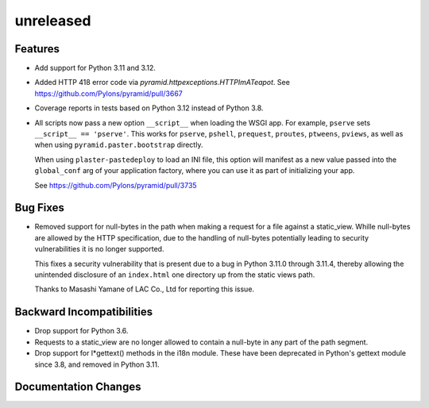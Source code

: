 unreleased
==========

Features
--------

- Add support for Python 3.11 and 3.12.

- Added HTTP 418 error code via `pyramid.httpexceptions.HTTPImATeapot`.
  See https://github.com/Pylons/pyramid/pull/3667

- Coverage reports in tests based on Python 3.12 instead of Python 3.8.

- All scripts now pass a new option ``__script__`` when loading the WSGI app.
  For example, ``pserve`` sets ``__script__ == 'pserve'``. This works for
  ``pserve``, ``pshell``, ``prequest``, ``proutes``, ``ptweens``, ``pviews``,
  as well as when using ``pyramid.paster.bootstrap`` directly.

  When using ``plaster-pastedeploy`` to load an INI file, this option will
  manifest as a new value passed into the ``global_conf`` arg of your
  application factory, where you can use it as part of initializing your app.

  See https://github.com/Pylons/pyramid/pull/3735

Bug Fixes
---------

- Removed support for null-bytes in the path when making a request for a file
  against a static_view. Whille null-bytes are allowed by the HTTP
  specification, due to the handling of null-bytes potentially leading to
  security vulnerabilities it is no longer supported.

  This fixes a security vulnerability that is present due to a bug in Python
  3.11.0 through 3.11.4, thereby allowing the unintended disclosure of an
  ``index.html`` one directory up from the static views path.

  Thanks to Masashi Yamane of LAC Co., Ltd for reporting this issue.

Backward Incompatibilities
--------------------------

- Drop support for Python 3.6.

- Requests to a static_view are no longer allowed to contain a null-byte in any
  part of the path segment.

- Drop support for l*gettext() methods in the i18n module.
  These have been deprecated in Python's gettext module since 3.8, and
  removed in Python 3.11.

Documentation Changes
---------------------
